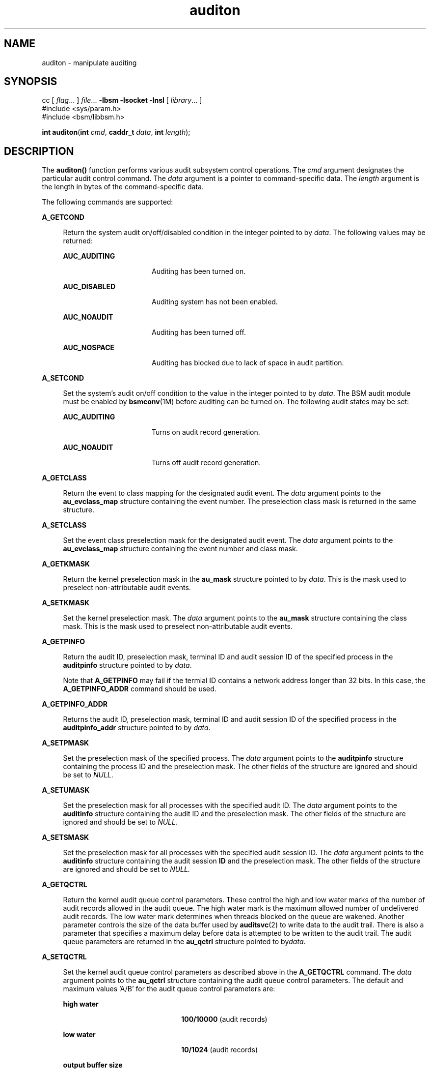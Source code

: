 '\" te
.\" CDDL HEADER START
.\"
.\" The contents of this file are subject to the terms of the
.\" Common Development and Distribution License (the "License").  
.\" You may not use this file except in compliance with the License.
.\"
.\" You can obtain a copy of the license at usr/src/OPENSOLARIS.LICENSE
.\" or http://www.opensolaris.org/os/licensing.
.\" See the License for the specific language governing permissions
.\" and limitations under the License.
.\"
.\" When distributing Covered Code, include this CDDL HEADER in each
.\" file and include the License file at usr/src/OPENSOLARIS.LICENSE.
.\" If applicable, add the following below this CDDL HEADER, with the
.\" fields enclosed by brackets "[]" replaced with your own identifying
.\" information: Portions Copyright [yyyy] [name of copyright owner]
.\"
.\" CDDL HEADER END
.\" Copyright (c) 2007, Sun Microsystems, Inc.  All Rights Reserved.
.TH auditon 2 "31 Jan 2007" "SunOS 5.11" "System Calls"
.SH NAME
auditon \- manipulate auditing
.SH SYNOPSIS
.LP
.nf
cc [ \fIflag\fR... ] \fIfile\fR... \fB-lbsm\fR \fB -lsocket \fR \fB -lnsl \fR [ \fIlibrary\fR... ]
#include <sys/param.h>
#include <bsm/libbsm.h>

\fBint\fR \fBauditon\fR(\fBint\fR \fIcmd\fR, \fBcaddr_t\fR \fIdata\fR, \fBint\fR \fIlength\fR);
.fi

.SH DESCRIPTION
.LP
The \fBauditon()\fR function performs various audit subsystem control operations. The \fIcmd\fR argument designates the particular audit control command. The \fIdata\fR argument is a pointer to command-specific data. The \fIlength\fR argument
is the length in bytes of the command-specific data.
.LP
The following commands are supported:
.sp
.ne 2
.mk
.na
\fB\fBA_GETCOND\fR\fR
.ad
.sp .6
.RS 4n
Return the system audit on/off/disabled condition in the integer pointed to by \fIdata\fR. The following values may be returned:
.sp
.ne 2
.mk
.na
\fB\fBAUC_AUDITING\fR\fR
.ad
.RS 16n
.rt  
Auditing has been turned on.
.RE

.sp
.ne 2
.mk
.na
\fB\fBAUC_DISABLED\fR\fR
.ad
.RS 16n
.rt  
Auditing system has not been enabled.
.RE

.sp
.ne 2
.mk
.na
\fB\fBAUC_NOAUDIT\fR\fR
.ad
.RS 16n
.rt  
Auditing has been turned off.
.RE

.sp
.ne 2
.mk
.na
\fB\fBAUC_NOSPACE\fR\fR
.ad
.RS 16n
.rt  
Auditing has blocked due to lack of space in audit partition.
.RE

.RE

.sp
.ne 2
.mk
.na
\fB\fBA_SETCOND\fR\fR
.ad
.sp .6
.RS 4n
Set the system's audit on/off condition to the value in the integer pointed to by \fIdata\fR. The BSM audit module must be enabled by \fBbsmconv\fR(1M) before auditing can be turned on. The following audit states may be set:
.sp
.ne 2
.mk
.na
\fB\fBAUC_AUDITING\fR\fR
.ad
.RS 16n
.rt  
Turns on audit record generation.
.RE

.sp
.ne 2
.mk
.na
\fB\fBAUC_NOAUDIT\fR\fR
.ad
.RS 16n
.rt  
Turns off audit record generation.
.RE

.RE

.sp
.ne 2
.mk
.na
\fB\fBA_GETCLASS\fR\fR
.ad
.sp .6
.RS 4n
Return the event to class mapping for the designated audit event. The \fIdata\fR argument points to the \fBau_evclass_map\fR structure containing the event number. The preselection class mask is returned in the same structure.
.RE

.sp
.ne 2
.mk
.na
\fB\fBA_SETCLASS\fR\fR
.ad
.sp .6
.RS 4n
Set the event class preselection mask for the designated audit event. The \fIdata\fR argument points to the \fBau_evclass_map\fR structure containing the event number and class mask.
.RE

.sp
.ne 2
.mk
.na
\fB\fBA_GETKMASK\fR\fR
.ad
.sp .6
.RS 4n
Return the kernel preselection mask in the \fBau_mask\fR structure pointed to by \fIdata\fR. This is the mask used to preselect non-attributable audit events.
.RE

.sp
.ne 2
.mk
.na
\fB\fBA_SETKMASK\fR\fR
.ad
.sp .6
.RS 4n
Set the kernel preselection mask. The \fIdata\fR argument points to the \fBau_mask\fR structure containing the class mask. This is the mask used to preselect non-attributable audit events.
.RE

.sp
.ne 2
.mk
.na
\fB\fBA_GETPINFO\fR\fR
.ad
.sp .6
.RS 4n
Return the audit ID, preselection mask, terminal ID and audit session ID of the specified process in the \fBauditpinfo\fR structure pointed to by \fIdata\fR.
.sp
Note that \fBA_GETPINFO\fR may fail if the termial ID contains a network address longer than 32 bits. In this case, the \fBA_GETPINFO_ADDR\fR command should be used.
.RE

.sp
.ne 2
.mk
.na
\fB\fBA_GETPINFO_ADDR\fR\fR
.ad
.sp .6
.RS 4n
Returns the audit ID, preselection mask, terminal ID and audit session ID of the specified process in the \fBauditpinfo_addr\fR structure pointed to by \fIdata\fR. 
.RE

.sp
.ne 2
.mk
.na
\fB\fBA_SETPMASK\fR\fR
.ad
.sp .6
.RS 4n
Set the preselection mask of the specified process. The \fIdata\fR argument points to the \fBauditpinfo\fR structure containing the process ID and the preselection mask. The other fields of the structure are ignored and should be set to \fINULL\fR.
.RE

.sp
.ne 2
.mk
.na
\fB\fBA_SETUMASK\fR\fR
.ad
.sp .6
.RS 4n
Set the preselection mask for all processes with the specified audit ID. The \fIdata\fR argument points to the \fBauditinfo\fR structure containing the audit ID and the preselection mask. The other fields of the structure are ignored and should
be set to \fINULL\fR.
.RE

.sp
.ne 2
.mk
.na
\fB\fBA_SETSMASK\fR\fR
.ad
.sp .6
.RS 4n
Set the preselection mask for all processes with the specified audit session ID. The \fIdata\fR argument points to the \fBauditinfo\fR structure containing the audit session \fBID\fR and the preselection mask. The other fields of
the structure are ignored and should be set to \fINULL.\fR
.RE

.sp
.ne 2
.mk
.na
\fB\fBA_GETQCTRL\fR\fR
.ad
.sp .6
.RS 4n
Return the kernel audit queue control parameters. These control the high and low water marks of the number of audit records allowed in the audit queue. The high water mark is the maximum allowed number of undelivered audit records. The low water mark determines when threads blocked
on the queue are wakened. Another parameter controls the size of the data buffer used by \fBauditsvc\fR(2) to write data to the audit trail. There is also a parameter
that specifies a maximum delay before data is attempted to be written to the audit trail. The audit queue parameters are returned in the \fBau_qctrl\fR structure pointed to by\fIdata\fR.
.RE

.sp
.ne 2
.mk
.na
\fB\fBA_SETQCTRL\fR\fR
.ad
.sp .6
.RS 4n
Set the kernel audit queue control parameters as described above in the \fBA_GETQCTRL\fR command. The \fIdata\fR argument points to the \fBau_qctrl\fR structure containing the audit queue control parameters. The default and maximum
values 'A/B' for the audit queue control parameters are:
.sp
.ne 2
.mk
.na
\fBhigh water\fR
.ad
.RS 22n
.rt  
\fB100/10000\fR (audit records)
.RE

.sp
.ne 2
.mk
.na
\fBlow water\fR
.ad
.RS 22n
.rt  
\fB10/1024\fR (audit records)
.RE

.sp
.ne 2
.mk
.na
\fBoutput buffer size\fR
.ad
.RS 22n
.rt  
\fB1024/1048576\fR (bytes)
.RE

.sp
.ne 2
.mk
.na
\fBdelay\fR
.ad
.RS 22n
.rt  
\fB20/20000\fR (hundredths second)
.RE

.RE

.sp
.ne 2
.mk
.na
\fB\fBA_GETCWD\fR\fR
.ad
.sp .6
.RS 4n
Return the current working directory as kept by the audit subsystem. This is a path anchored on the real root, rather than on the active root. The \fIdata\fR argument points to a buffer into which the path is copied. The \fIlength\fR argument is
the length of the buffer.
.RE

.sp
.ne 2
.mk
.na
\fB\fBA_GETCAR\fR\fR
.ad
.sp .6
.RS 4n
Return the current active root as kept by the audit subsystem. This path may be used to anchor an absolute path for a path token generated by an application. The \fIdata\fR argument points to a buffer into which the path is copied. The \fIlength\fR argument
is the length of the buffer.
.RE

.sp
.ne 2
.mk
.na
\fB\fBA_GETSTAT\fR\fR
.ad
.sp .6
.RS 4n
Return the system audit statistics in the \fBaudit_stat\fR structure pointed to by \fIdata\fR.
.RE

.sp
.ne 2
.mk
.na
\fB\fBA_SETSTAT\fR\fR
.ad
.sp .6
.RS 4n
Reset system audit statistics values. The kernel statistics value is reset if the corresponding field in the statistics structure pointed to by the \fIdata\fR argument is \fBCLEAR_VAL\fR. Otherwise, the value is not changed.
.RE

.sp
.ne 2
.mk
.na
\fB\fBA_SETFSIZE\fR\fR
.ad
.sp .6
.RS 4n
Set the maximum size of an audit trail file. When the audit file reaches the designated size, it is closed and a new file started. If the maximum size is unset, the audit trail file generated by \fBauditsvc()\fR will grow to the size of the file system. The \fIdata\fR argument points to the \fBau_fstat_t\fR structure containing the maximum audit file size in bytes. The size can not be set less than \fB0x80000\fR bytes.
.RE

.sp
.ne 2
.mk
.na
\fB\fBA_GETFSIZE\fR\fR
.ad
.sp .6
.RS 4n
Return the maximum audit file size and current file size in the \fBau_fstat_t\fR structure pointed to by the \fIdata\fR argument.
.RE

.sp
.ne 2
.mk
.na
\fB\fBA_GETPOLICY\fR\fR
.ad
.sp .6
.RS 4n
Return the audit policy flags in the integer pointed to by \fIdata\fR.
.RE

.sp
.ne 2
.mk
.na
\fB\fBA_SETPOLICY\fR\fR
.ad
.sp .6
.RS 4n
Set the audit policy flags to the values in the integer pointed to by \fIdata\fR. The following policy flags are recognized:
.sp
.ne 2
.mk
.na
\fB\fBAUDIT_CNT\fR\fR
.ad
.sp .6
.RS 4n
Do not suspend processes when audit storage is full or inaccessible. The default action is to suspend processes until storage becomes available.
.RE

.sp
.ne 2
.mk
.na
\fB\fBAUDIT_AHLT\fR\fR
.ad
.sp .6
.RS 4n
Halt the machine when a non-attributable audit record can not be delivered. The default action is to count the number of events that could not be recorded.
.RE

.sp
.ne 2
.mk
.na
\fB\fBAUDIT_ARGV\fR\fR
.ad
.sp .6
.RS 4n
Include in the audit record the argument list for a member of the \fBexec\fR(2) family of functions. The default action is not to include this information.
.RE

.sp
.ne 2
.mk
.na
\fB\fBAUDIT_ARGE\fR\fR
.ad
.sp .6
.RS 4n
Include the environment variables for the \fBexecv\fR(2) function in the audit record. The default action is not to include this information.
.RE

.sp
.ne 2
.mk
.na
\fB\fBAUDIT_SEQ\fR\fR
.ad
.sp .6
.RS 4n
Add a \fIsequence\fR token to each audit record. The default action is not to include it.
.RE

.sp
.ne 2
.mk
.na
\fB\fBAUDIT_TRAIL\fR\fR
.ad
.sp .6
.RS 4n
Append a \fItrailer\fR token to each audit record. The default action is not to include it.
.RE

.sp
.ne 2
.mk
.na
\fB\fBAUDIT_GROUP\fR\fR
.ad
.sp .6
.RS 4n
Include the supplementary groups list in audit records. The default action is not to include it.
.RE

.sp
.ne 2
.mk
.na
\fB\fBAUDIT_PATH\fR\fR
.ad
.sp .6
.RS 4n
Include secondary paths in audit records. Examples of secondary paths are dynamically loaded shared library modules and the command shell path for executable scripts. The default action is to include only the primary path from the system call.
.RE

.sp
.ne 2
.mk
.na
\fB\fBAUDIT_WINDATA_DOWN\fR\fR
.ad
.sp .6
.RS 4n
Include in an audit record any downgraded data moved between windows. This policy is available only if the system is configured with Trusted Extensions. By default, this information is not included.
.RE

.sp
.ne 2
.mk
.na
\fB\fBAUDIT_WINDATA_UP\fR\fR
.ad
.sp .6
.RS 4n
Include in an audit record any upgraded data moved between windows. This policy is available only if the system is configured with Trusted Extensions. By default, this information is not included.
.RE

.sp
.ne 2
.mk
.na
\fB\fBAUDIT_PERZONE\fR\fR
.ad
.sp .6
.RS 4n
Enable auditing for each local zone. If not set, audit records from all zones are collected in a single log accessible in the global zone and certain \fBauditconfig\fR(1M) operations are disallowed. This policy can be set only from the global zone.
.RE

.sp
.ne 2
.mk
.na
\fB\fBAUDIT_ZONENAME\fR\fR
.ad
.sp .6
.RS 4n
Generate a zone ID token with each audit record.
.RE

.RE

.SH RETURN VALUES
.LP
Upon successful completion, \fBauditon()\fR returns \fB0\fR. Otherwise, \(mi1 is returned and \fBerrno\fR is set to indicate the error.
.SH ERRORS
.LP
The \fBauditon()\fR function will fail if:
.sp
.ne 2
.mk
.na
\fB\fBE2BIG\fR\fR
.ad
.RS 10n
.rt  
The \fIlength\fR field for the command was too small to hold the returned value.
.RE

.sp
.ne 2
.mk
.na
\fB\fBEFAULT\fR\fR
.ad
.RS 10n
.rt  
The copy of data to/from the kernel failed.
.RE

.sp
.ne 2
.mk
.na
\fB\fBEINVAL\fR\fR
.ad
.RS 10n
.rt  
One of the arguments was illegal, BSM has not been installed, or the operation is not valid from a local zone.
.RE

.sp
.ne 2
.mk
.na
\fB\fBEPERM\fR\fR
.ad
.RS 10n
.rt  
The {\fBPRIV_SYS_ACCT\fR} privilege is not asserted in the effective set of the calling process.
.sp
Neither the {\fBPRIV_PROC_AUDIT\fR} nor the {\fBPRIV_SYS_AUDIT\fR} privilege is asserted in the effective set of the calling process and the command is one of \fBA_GETCAR\fR, \fBA_GETCLASS\fR, \fBA_GETCOND\fR, \fBA_GETCWD\fR, \fBA_GETPINFO\fR, \fBA_GETPOLICY\fR.
.RE

.SH USAGE
.LP
The \fBauditon()\fR function can be invoked only by processes with appropriate privileges.
.LP
The use of \fBauditon()\fR to change system audit state is permitted only in the global zone. From any other zone \fBauditon()\fR returns \(mi1 with \fBerrno\fR set to \fBEPERM\fR. The following \fBauditon()\fR commands
are permitted only in the global zone: \fBA_SETCOND\fR, \fBA_SETCLASS\fR, \fBA_SETKMASK\fR, \fBA_SETQCTRL\fR, \fBA_SETSTAT\fR, \fBA_SETFSIZE\fR, and \fBA_SETPOLICY\fR. All other \fBauditon()\fR commands
are valid from any zone.
.SH ATTRIBUTES
.LP
See \fBattributes\fR(5) for descriptions of the following attributes:
.sp

.sp
.TS
tab() box;
cw(2.75i) |cw(2.75i) 
lw(2.75i) |lw(2.75i) 
.
ATTRIBUTE TYPEATTRIBUTE VALUE
_
Interface StabilityStable
_
MT-LevelMT-Safe
.TE

.SH SEE ALSO
.LP
\fBauditconfig\fR(1M), \fBauditd\fR(1M), \fBbsmconv\fR(1M), \fBaudit\fR(2), \fBauditsvc\fR(2), \fBexec\fR(2), \fBaudit.log\fR(4), \fBattributes\fR(5), \fBprivileges\fR(5)
.SH NOTES
.LP
The functionality described in this man page is available only if the Basic Security Module (BSM) has been enabled. See \fBbsmconv\fR(1M) for more information.
.LP
The auditon options that modify or display process-based information are not affected by the "perzone" audit policy. Those that modify system audit data such as the terminal ID and audit queue parameters are valid only in the global zone unless the "perzone" policy
is set. The "get" options for system audit data reflect the local zone if "perzone" is set; otherwise they reflects the settings of the global zone.
